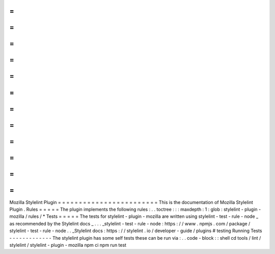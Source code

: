 =
=
=
=
=
=
=
=
=
=
=
=
=
=
=
=
=
=
=
=
=
=
=
=
Mozilla
Stylelint
Plugin
=
=
=
=
=
=
=
=
=
=
=
=
=
=
=
=
=
=
=
=
=
=
=
=
This
is
the
documentation
of
Mozilla
Stylelint
Plugin
.
Rules
=
=
=
=
=
The
plugin
implements
the
following
rules
:
.
.
toctree
:
:
:
maxdepth
:
1
:
glob
:
stylelint
-
plugin
-
mozilla
/
rules
/
*
Tests
=
=
=
=
=
The
tests
for
stylelint
-
plugin
-
mozilla
are
written
using
stylelint
-
test
-
rule
-
node
_
as
recommended
by
the
Stylelint
docs
_
.
.
.
_stylelint
-
test
-
rule
-
node
:
https
:
/
/
www
.
npmjs
.
com
/
package
/
stylelint
-
test
-
rule
-
node
.
.
_Stylelint
docs
:
https
:
/
/
stylelint
.
io
/
developer
-
guide
/
plugins
#
testing
Running
Tests
-
-
-
-
-
-
-
-
-
-
-
-
-
The
stylelint
plugin
has
some
self
tests
these
can
be
run
via
:
.
.
code
-
block
:
:
shell
cd
tools
/
lint
/
stylelint
/
stylelint
-
plugin
-
mozilla
npm
ci
npm
run
test
